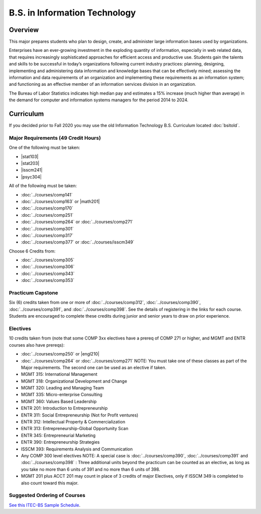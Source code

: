 .. index:: b.s. in information technology
   information technology

B.S. in Information Technology
==============================

Overview
---------

This major prepares students who plan to design, create, and administer large information bases used by organizations.

Enterprises have an ever-growing investment in the exploding quantity of information, especially in web related data, that requires increasingly sophisticated approaches for efficient access and productive use. Students gain the talents and skills to be successful in today’s organizations following current industry practices: planning, designing, implementing and administering data information and knowledge bases that can be effectively mined; assessing the information and data requirements of an organization and implementing these requirements as an information system; and functioning as an effective member of an information services division in an organization.

The Bureau of Labor Statistics indicates high median pay and estimates a 15% increase (much higher than average) in the demand for computer and information systems managers for the period 2014 to 2024.

Curriculum
-----------

If you decided prior to Fall 2020 you may use the old Information Technology B.S. Curriculum located :doc:`bsitold`.

Major Requirements (49 Credit Hours)
~~~~~~~~~~~~~~~~~~~~~~~~~~~~~~~~~~~~~

One of the following must be taken:

-   |stat103|
-   |stat203|
-   |isscm241|
-   |psyc304|


All of the following must be taken:

-   :doc:`../courses/comp141`
-   :doc:`../courses/comp163` or |math201|
-   :doc:`../courses/comp170`
-   :doc:`../courses/comp251`
-   :doc:`../courses/comp264` or :doc:`../courses/comp271`
-   :doc:`../courses/comp301`
-   :doc:`../courses/comp317`
-   :doc:`../courses/comp377` or :doc:`../courses/isscm349`

Choose 6 Credits from:

-   :doc:`../courses/comp305`
-   :doc:`../courses/comp306`
-   :doc:`../courses/comp343`
-   :doc:`../courses/comp353`


Practicum Capstone
~~~~~~~~~~~~~~~~~~~

Six (6) credits taken from one or more of :doc:`../courses/comp312`, :doc:`../courses/comp390`, :doc:`../courses/comp391`, and :doc:`../courses/comp398`. See the details of registering in the links for each course. Students are encouraged to complete these credits during junior and senior years to draw on prior experience.

Electives
~~~~~~~~~~

10 credits taken from (note that some COMP 3xx electives have a prereq of COMP 271 or higher, and MGMT and ENTR courses also have prereqs):

-   :doc:`../courses/comp250` or |engl210|
-   :doc:`../courses/comp264` or :doc:`../courses/comp271` NOTE: You must take one of these classes as part of the Major requirements. The second one can be used as an elective if taken.
-   MGMT 315: International Management
-   MGMT 318: Organizational Development and Change
-   MGMT 320: Leading and Managing Team
-   MGMT 335: Micro-enterprise Consulting
-   MGMT 360: Values Based Leadership
-   ENTR 201: Introduction to Entrepreneurship
-   ENTR 311: Social Entrepreneurship (Not for Profit ventures)
-   ENTR 312: Intellectual Property & Commercialization
-   ENTR 313: Entrepreneurship-Global Opportunity Scan
-   ENTR 345: Entrepreneurial Marketing
-   ENTR 390: Entrepreneurship Strategies
-   ISSCM 393: Requirements Analysis and Communication
-   Any COMP 300 level electives NOTE: A special case is :doc:`../courses/comp390`, :doc:`../courses/comp391` and :doc:`../courses/comp398` : Three additional units beyond the practicum can be counted as an elective, as long as you take no more than 6 units of 391 and no more than 6 units of 398.
-   MGMT 201 plus ACCT 201 may count in place of 3 credits of major Electives, only if ISSCM 349 is completed to also count toward this major.

Suggested Ordering of Courses
~~~~~~~~~~~~~~~~~~~~~~~~~~~~~~

`See this ITEC-BS Sample Schedule <https://drive.google.com/file/d/1nBrkUEp0Rw453B0CodifcS4O9HXuh-yx/view?usp=sharing>`_.
